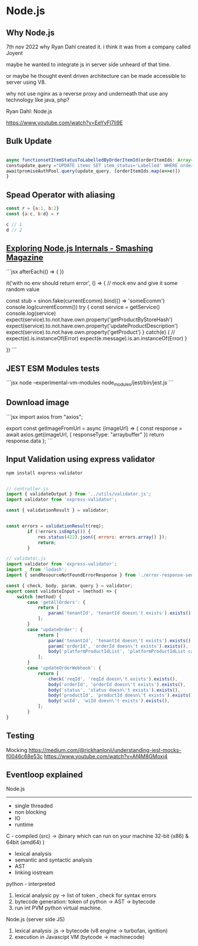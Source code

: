 
* Node.js

** Why Node.js
7th nov 2022
why Ryan Dahl created it. i think it was from a company called Joyent

maybe he wanted to integrate js in server side unheard of that time.

or maybe he thought event driven architecture can be made accessible to server using V8.

why not use nginx as a reverse proxy and underneath that use any technology like java, php?

Ryan Dahl: Node.js

https://www.youtube.com/watch?v=EeYvFl7li9E





** Bulk Update

#+begin_src javascript

async functionsetItemStatusToLabelledByOrderItemId(orderItemIds: Array<any>) {
constupdate_query ="UPDATE items SET item_status='Labelled' WHERE order_items_id in (?) and (item_status='Pending' or item_status='requires_relabelling')"
awaitpromiseAuthPool.query(update_query, [orderItemIds.map(e=>e)])
}

#+end_src

** Spead Operator with aliasing

#+begin_src javascript
const r = {a:1, b:2}
const {a:c, b:d} = r

c // 1
d // 2
#+end_src

** [[https://www.smashingmagazine.com/2020/04/nodejs-internals/][Exploring Node.js Internals - Smashing Magazine]]

```jsx
afterEach(() => {
    })

    it('with no env should return error', () => {
      // mock env and give it some random value

      const stub = sinon.fake(currentEcomm).bind(() => 'someEcomm')
      console.log(currentEcomm())
      try {
        const service = getService()
        console.log(service)
        expect(service).to.not.have.own.property('getProductByStoreHash')
        expect(service).to.not.have.own.property('updateProductDescription')
        expect(service).to.not.have.own.property('getProduct')
      }
      catch(e)
      {
        // expect(e).is.instanceOf(Error)
        expect(e.message).is.an.instanceOf(Error)
      }

    })
```

** JEST ESM Modules tests

```jsx
node --experimental-vm-modules node_modules/jest/bin/jest.js
```

** Download image

```jsx
import axios from "axios";

export const getImageFromUrl = async (imageUrl) => {
    const response = await axios.get(imageUrl, { responseType: "arraybuffer" })
    return response.data
};
```

** Input Validation using express validator

#+begin_src bash
npm install express-validator
#+end_src


#+begin_src javascript

// controller.js
import { validateOutput } from '../utils/validator.js';
import validator from 'express-validator';

const { validationResult } = validator;


const errors = validationResult(req);
        if (!errors.isEmpty()) {
            res.status(422).json({ errors: errors.array() });
            return;
        }

// validator.js
import validator from 'express-validator';
import _ from 'lodash';
import { sendResourceNotFoundErrorResponse } from './error-response-sender.js';

const { check, body, param, query } = validator;
export const validateInput = (method) => {
    switch (method) {
        case 'getAllOrders': {
            return [
                param('tenantId', 'tenantId doesn\'t exists').exists()
            ];
        }
        case 'updateOrder': {
            return [
                param('tenantId', 'tenantId doesn\'t exists').exists(),
                param('orderId', 'orderId doesn\'t exists').exists(),
                body('platformProductIdList', 'platformProductIdList cannot be expty').exists()
            ];
        }
        case 'updateOrderWebhook': {
            return [
                check('reqId', 'reqId doesn\'t exists').exists(),
                body('orderId', 'orderId doesn\'t exists').exists(),
                body('status', 'status doesn\'t exists').exists(),
                body('productId', 'productId doesn\'t exists').exists(),
                body('wiId', 'wiId doesn\'t exists').exists(),
            ];
        }
}

#+end_src

** Testing

Mocking
https://medium.com/@rickhanlonii/understanding-jest-mocks-f0046c68e53c
https://www.youtube.com/watch?v=Af4M8GMoxi4

** Eventloop explained
Node.js
----------
- single threaded
- non blocking
- IO
- runtime


C - compiled (src) -> (binary which can run on your machine 32-bit (x86) & 64bit (amd64) )
- lexical analysis 
- semantic and syntactic analysis
- AST
- linking iostream

python - interpreted
1. lexical analysic py -> list of token , check for syntax errors
2. bytecode generation: token of python -> AST -> bytecode
2. run int PVM python virtual machine.

Node.js (server side JS)
1. lexical analysis .js -> bytecode 
    (v8 engine -> turbofan, ignition)
2. execution in Javascipt VM (bytcode -> machinecode)
    

